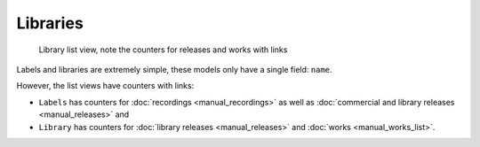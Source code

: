 Libraries
====================

.. figure:: /images/libraries.png
   :width: 100%

   Library list view, note the counters for releases and works with links

Labels and libraries are extremely simple, these models only have a single field: ``name``.

However, the list views have counters with links:

* ``Labels`` has counters for :doc:`recordings <manual_recordings>` as well as :doc:`commercial and library releases <manual_releases>` and
* ``Library`` has counters for :doc:`library releases <manual_releases>` and :doc:`works <manual_works_list>`.
